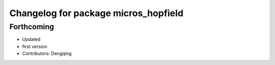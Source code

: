^^^^^^^^^^^^^^^^^^^^^^^^^^^^^^^^^^^^^
Changelog for package micros_hopfield
^^^^^^^^^^^^^^^^^^^^^^^^^^^^^^^^^^^^^

Forthcoming
-----------
* Updated
* first version
* Contributors: Dengqing
